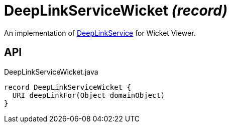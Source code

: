 = DeepLinkServiceWicket _(record)_
:Notice: Licensed to the Apache Software Foundation (ASF) under one or more contributor license agreements. See the NOTICE file distributed with this work for additional information regarding copyright ownership. The ASF licenses this file to you under the Apache License, Version 2.0 (the "License"); you may not use this file except in compliance with the License. You may obtain a copy of the License at. http://www.apache.org/licenses/LICENSE-2.0 . Unless required by applicable law or agreed to in writing, software distributed under the License is distributed on an "AS IS" BASIS, WITHOUT WARRANTIES OR  CONDITIONS OF ANY KIND, either express or implied. See the License for the specific language governing permissions and limitations under the License.

An implementation of xref:refguide:applib:index/services/linking/DeepLinkService.adoc[DeepLinkService] for Wicket Viewer.

== API

[source,java]
.DeepLinkServiceWicket.java
----
record DeepLinkServiceWicket {
  URI deepLinkFor(Object domainObject)
}
----

